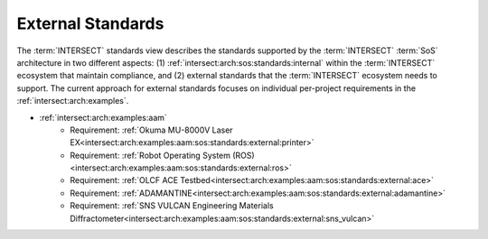 .. _intersect:arch:sos:standards:external:

External Standards
^^^^^^^^^^^^^^^^^^

The :term:`INTERSECT` standards view describes the standards supported by the
:term:`INTERSECT` :term:`SoS` architecture in two different aspects: (1)
:ref:`intersect:arch:sos:standards:internal` within the :term:`INTERSECT`
ecosystem that maintain compliance, and (2) external standards that the
:term:`INTERSECT` ecosystem needs to support. The current approach for
external standards focuses on individual per-project requirements in the
:ref:`intersect:arch:examples`.

- :ref:`intersect:arch:examples:aam`
   - Requirement: :ref:`Okuma MU-8000V Laser EX<intersect:arch:examples:aam:sos:standards:external:printer>`
   - Requirement: :ref:`Robot Operating System (ROS)<intersect:arch:examples:aam:sos:standards:external:ros>`
   - Requirement: :ref:`OLCF ACE Testbed<intersect:arch:examples:aam:sos:standards:external:ace>`
   - Requirement: :ref:`ADAMANTINE<intersect:arch:examples:aam:sos:standards:external:adamantine>`
   - Requirement: :ref:`SNS VULCAN Engineering Materials Diffractometer<intersect:arch:examples:aam:sos:standards:external:sns_vulcan>`
